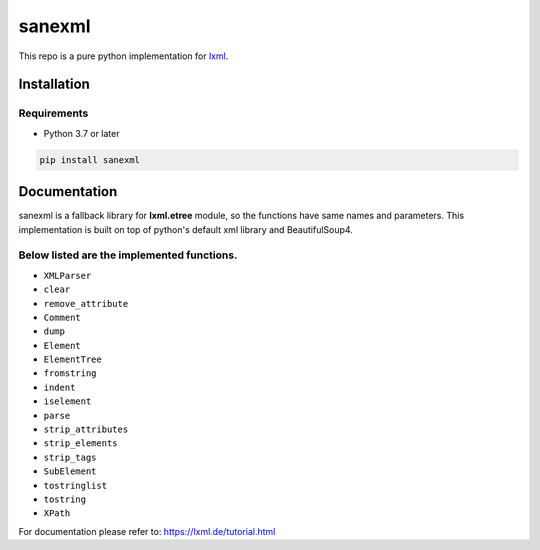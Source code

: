 sanexml
==================
This repo is a pure python implementation for `lxml <https://github.com/lxml/lxml>`_.


Installation
-------------------

Requirements
###################
* Python 3.7 or later

.. code-block:: bash

    pip install sanexml

Documentation
---------------------------
sanexml is a fallback library for **lxml.etree** module, so the functions have same names and parameters.
This implementation is built on top of python's default xml library and BeautifulSoup4.

Below listed are the implemented functions.
###############################

* ``XMLParser``
* ``clear``
* ``remove_attribute``
* ``Comment``
* ``dump``
* ``Element``
* ``ElementTree``
* ``fromstring``
* ``indent``
* ``iselement``
* ``parse``
* ``strip_attributes``
* ``strip_elements``
* ``strip_tags``
* ``SubElement``
* ``tostringlist``
* ``tostring``
* ``XPath``

For documentation please refer to: https://lxml.de/tutorial.html